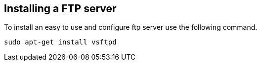 == Installing a FTP server
	
To install an easy to use and configure ftp server use the following command.
	
[source,console]
----
sudo apt-get install vsftpd
----

